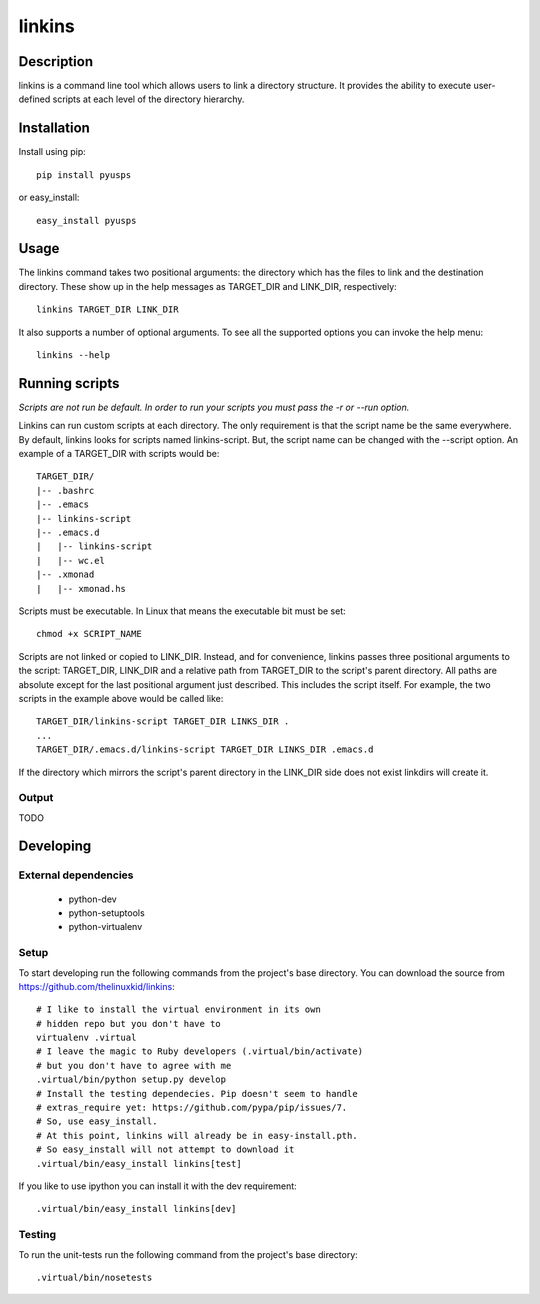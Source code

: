 =======
linkins
=======

Description
===========

linkins is a command line tool which allows users to link a directory
structure. It provides the ability to execute user-defined scripts at
each level of the directory hierarchy.

Installation
============

Install using pip::

    pip install pyusps

or easy_install::

    easy_install pyusps

Usage
=====

The linkins command takes two positional arguments: the directory
which has the files to link and the destination directory. These show
up in the help messages as TARGET_DIR and LINK_DIR, respectively::

    linkins TARGET_DIR LINK_DIR

It also supports a number of optional arguments. To see all the
supported options you can invoke the help menu::

    linkins --help

Running scripts
===============

*Scripts are not run be default. In order to run your scripts you must
pass the -r or --run option.*

Linkins can run custom scripts at each directory. The only requirement
is that the script name be the same everywhere. By default, linkins
looks for scripts named linkins-script. But, the script name can be
changed with the --script option. An example of a TARGET_DIR with
scripts would be::

    TARGET_DIR/
    |-- .bashrc
    |-- .emacs
    |-- linkins-script
    |-- .emacs.d
    |   |-- linkins-script
    |   |-- wc.el
    |-- .xmonad
    |   |-- xmonad.hs

Scripts must be executable. In Linux that means the executable bit
must be set::

    chmod +x SCRIPT_NAME

Scripts are not linked or copied to LINK_DIR. Instead, and for
convenience, linkins passes three positional arguments to the script:
TARGET_DIR, LINK_DIR and a relative path from TARGET_DIR to the
script's parent directory. All paths are absolute except for the last
positional argument just described. This includes the script
itself. For example, the two scripts in the example above would be
called like::

    TARGET_DIR/linkins-script TARGET_DIR LINKS_DIR .
    ...
    TARGET_DIR/.emacs.d/linkins-script TARGET_DIR LINKS_DIR .emacs.d

If the directory which mirrors the script's parent directory in the
LINK_DIR side does not exist linkdirs will create it.

Output
------

TODO

Developing
==========

External dependencies
---------------------

    - python-dev
    - python-setuptools
    - python-virtualenv

Setup
-----

To start developing run the following commands from the project's base
directory. You can download the source from
https://github.com/thelinuxkid/linkins::

    # I like to install the virtual environment in its own
    # hidden repo but you don't have to
    virtualenv .virtual
    # I leave the magic to Ruby developers (.virtual/bin/activate)
    # but you don't have to agree with me
    .virtual/bin/python setup.py develop
    # Install the testing dependecies. Pip doesn't seem to handle
    # extras_require yet: https://github.com/pypa/pip/issues/7.
    # So, use easy_install.
    # At this point, linkins will already be in easy-install.pth.
    # So easy_install will not attempt to download it
    .virtual/bin/easy_install linkins[test]

If you like to use ipython you can install it with the dev
requirement::

    .virtual/bin/easy_install linkins[dev]

Testing
-------

To run the unit-tests run the following command from the project's
base directory::

    .virtual/bin/nosetests
